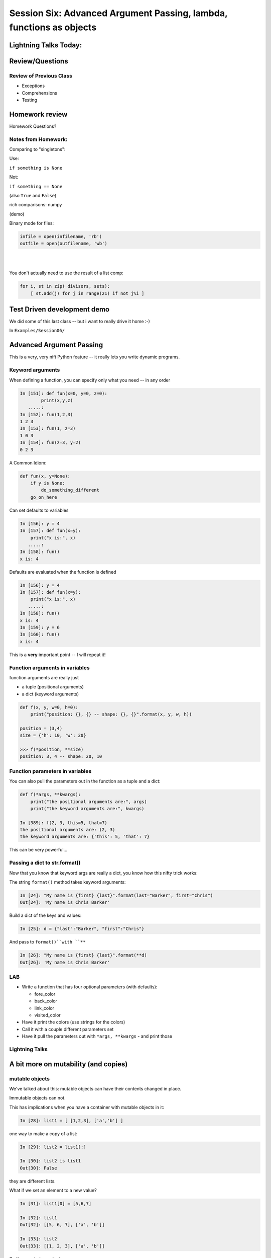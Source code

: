 
********************************************************************
Session Six: Advanced Argument Passing, lambda, functions as objects
********************************************************************

.. rst-class:: left medium

    Advanced Argument passing

    Lambda

    Functions as objects

======================
Lightning Talks Today:
======================

.. rst-class:: medium

    Gabriel Meringolo

    Joseph Cardenas

    Marc Teale

================
Review/Questions
================

Review of Previous Class
------------------------

* Exceptions

* Comprehensions

* Testing

===============
Homework review
===============

Homework Questions?

Notes from Homework:
--------------------

Comparing to "singletons":

Use:

``if something is None``

Not:

``if something == None``

(also ``True`` and ``False``)

rich comparisons: numpy

(demo)

.. nextslide::

Binary mode for files:

.. code-block:: python

    infile = open(infilename, 'rb')
    outfile = open(outfilename, 'wb')

|
|

You don't actually need to use the result of a list comp:

.. code-block:: python

    for i, st in zip( divisors, sets):
        [ st.add(j) for j in range(21) if not j%i ]


============================
Test Driven development demo
============================

We did some of this last class -- but i want to really drive it home :-)

In ``Examples/Session06/``


=========================
Advanced Argument Passing
=========================

This is a very, very nift Python feature -- it really lets you write dynamic programs.

Keyword arguments
-----------------

When defining a function, you can specify only what you need -- in any order

.. code-block:: ipython

    In [151]: def fun(x=0, y=0, z=0):
            print(x,y,z)
       .....:
    In [152]: fun(1,2,3)
    1 2 3
    In [153]: fun(1, z=3)
    1 0 3
    In [154]: fun(z=3, y=2)
    0 2 3


.. nextslide::


A Common Idiom:

.. code-block:: python

    def fun(x, y=None):
        if y is None:
            do_something_different
        go_on_here


.. nextslide::

Can set defaults to variables

.. code-block:: ipython

    In [156]: y = 4
    In [157]: def fun(x=y):
        print("x is:", x)
       .....:
    In [158]: fun()
    x is: 4


.. nextslide::

Defaults are evaluated when the function is defined

.. code-block:: ipython

    In [156]: y = 4
    In [157]: def fun(x=y):
        print("x is:", x)
       .....:
    In [158]: fun()
    x is: 4
    In [159]: y = 6
    In [160]: fun()
    x is: 4

This is a **very** important point -- I will repeat it!


Function arguments in variables
-------------------------------

function arguments are really just

* a tuple (positional arguments)
* a dict (keyword arguments)

.. code-block:: python

    def f(x, y, w=0, h=0):
        print("position: {}, {} -- shape: {}, {}".format(x, y, w, h))

    position = (3,4)
    size = {'h': 10, 'w': 20}

    >>> f(*position, **size)
    position: 3, 4 -- shape: 20, 10


Function parameters in variables
--------------------------------

You can also pull the parameters out in the function as a tuple and a dict:

.. code-block:: ipython

    def f(*args, **kwargs):
        print("the positional arguments are:", args)
        print("the keyword arguments are:", kwargs)

    In [389]: f(2, 3, this=5, that=7)
    the positional arguments are: (2, 3)
    the keyword arguments are: {'this': 5, 'that': 7}

This can be very powerful...

Passing a dict to str.format()
-------------------------------

Now that you know that keyword args are really a dict,
you know how this nifty trick works:

The string ``format()`` method takes keyword arguments:

.. code-block:: ipython

    In [24]: "My name is {first} {last}".format(last="Barker", first="Chris")
    Out[24]: 'My name is Chris Barker'

Build a dict of the keys and values:

.. code-block:: ipython

    In [25]: d = {"last":"Barker", "first":"Chris"}

And pass to ``format()``with ``**``

.. code-block:: ipython

    In [26]: "My name is {first} {last}".format(**d)
    Out[26]: 'My name is Chris Barker'

LAB
----

.. rst-class:: medium

  keyword arguments:

* Write a function that has four optional parameters (with defaults):

  - fore_color
  - back_color
  - link_color
  - visited_color

* Have it print the colors (use strings for the colors)
* Call it with a couple different parameters set
* Have it pull the parameters out with ``*args, **kwargs``
  - and print those

Lightning Talks
----------------

.. rst-class:: medium

    |
    | Gabriel Meringolo
    |
    | Joseph Cardenas
    |


=====================================
A bit more on mutability (and copies)
=====================================

mutable objects
----------------

We've talked about this: mutable objects can have their contents changed in place.

Immutable objects can not.

This has implications when you have a container with mutable objects in it:

.. code-block:: ipython

    In [28]: list1 = [ [1,2,3], ['a','b'] ]

one way to make a copy of a list:

.. code-block:: ipython

    In [29]: list2 = list1[:]

    In [30]: list2 is list1
    Out[30]: False

they are different lists.

.. nextslide::

What if we set an element to a new value?

.. code-block:: ipython

    In [31]: list1[0] = [5,6,7]

    In [32]: list1
    Out[32]: [[5, 6, 7], ['a', 'b']]

    In [33]: list2
    Out[33]: [[1, 2, 3], ['a', 'b']]

So they are independent.

.. nextslide::

But what if we mutate an element?

.. code-block:: ipython

    In [34]: list1[1].append('c')

    In [35]: list1
    Out[35]: [[5, 6, 7], ['a', 'b', 'c']]

    In [36]: list2
    Out[36]: [[1, 2, 3], ['a', 'b', 'c']]

uuh oh! mutating an element in one list mutated the one in the other list.

.. nextslide::

Why is that?

.. code-block:: ipython

    In [38]: list1[1] is list2[1]
    Out[38]: True

The elements are the same object!

This is known as a "shallow" copy -- Python doesn't want to copy more than it needs to, so in this case, it makes a new list, but does not make copies of the contents.

Same for dicts (and any container type -- even tuples!)

If the elements are immutable, it doesn't really make a differnce -- but be very careful with mutable elements.


The copy module
----------------

most objects have a way to make copies (``dict.copy()`` for instance).

but if not, you can use the ``copy`` module to make a copy:

.. code-block:: ipython

    In [39]: import copy

    In [40]: list3 = copy.copy(list2)

    In [41]: list3
    Out[41]: [[1, 2, 3], ['a', 'b', 'c']]

This is also a shallow copy.

.. nextslide::

But there is another option:

.. code-block:: ipython

    In [3]: list1
    Out[3]: [[1, 2, 3], ['a', 'b', 'c']]

    In [4]: list2 = copy.deepcopy(list1)

    In [5]: list1[0].append(4)

    In [6]: list1
    Out[6]: [[1, 2, 3, 4], ['a', 'b', 'c']]

    In [7]: list2
    Out[7]: [[1, 2, 3], ['a', 'b', 'c']]

``deepcopy`` recurses through the object, making copies of everything as it goes.

.. nextslide::


I happened on this thread on stack overflow:

http://stackoverflow.com/questions/3975376/understanding-dict-copy-shallow-or-deep

The OP is pretty confused -- can you sort it out?

Make sure you understand the difference between a reference, a shallow copy, and a deep copy.

Mutables as default arguments:
------------------------------

Another "gotcha" is using mutables as default arguments:

.. code-block:: ipython

    In [11]: def fun(x, a=[]):
       ....:     a.append(x)
       ....:     print(a)
       ....:

This makes sense: maybe you'd pass in a specific list, but if not, the default is an empty list.

But:

.. code-block:: ipython

    In [12]: fun(3)
    [3]

    In [13]: fun(4)
    [3, 4]

Huh?!

.. nextslide::

Remember that that default argument is defined when the function is created: there will be only one list, and every time the function is called, that same list is used.


The solution:

The standard practice for such a mutable default argument:

.. code-block:: ipython

    In [15]: def fun(x, a=None):
       ....:     if a is None:
       ....:         a = []
       ....:     a.append(x)
       ....:     print(a)
    In [16]: fun(3)
    [3]
    In [17]: fun(4)
    [4]

You get a new list every time the function is called



===================
Anonymous functions
===================

lambda
------

.. code-block:: ipython

    In [171]: f = lambda x, y: x+y
    In [172]: f(2,3)
    Out[172]: 5

Content of function can only be an expression -- not a statement

Anyone remember what the difference is?

Called "Anonymous": it doesn't need a name.

.. nextslide::

It's a python object, it can be stored in a list or other container

.. code-block:: ipython

    In [7]: l = [lambda x, y: x+y]
    In [8]: type(l[0])
    Out[8]: function


And you can call it:

.. code-block:: ipython

    In [9]: l[0](3,4)
    Out[9]: 7


Functions as first class objects
---------------------------------

You can do that with "regular" functions too:

.. code-block:: ipython

    In [12]: def fun(x,y):
       ....:     return x+y
       ....:
    In [13]: l = [fun]
    In [14]: type(l[0])
    Out[14]: function
    In [15]: l[0](3,4)
    Out[15]: 7



======================
Functional Programming
======================

map
---

``map``  "maps" a function onto a sequence of objects -- It applies the function to each item in the list, returning another list


.. code-block:: ipython

    In [23]: l = [2, 5, 7, 12, 6, 4]
    In [24]: def fun(x):
                 return x*2 + 10
    In [25]: map(fun, l)
    Out[25]: [14, 20, 24, 34, 22, 18]


But if it's a small function, and you only need it once:

.. code-block:: ipython

    In [26]: map(lambda x: x*2 + 10, l)
    Out[26]: [14, 20, 24, 34, 22, 18]


filter
------

``filter``  "filters" a sequence of objects with a boolean function --
It keeps only those for which the function is True

To get only the even numbers:

.. code-block:: ipython

    In [27]: l = [2, 5, 7, 12, 6, 4]
    In [28]: filter(lambda x: not x%2, l)
    Out[28]: [2, 12, 6, 4]

If you pass ``None`` to ``filter()``, you get only items that evaluate to true:

.. code-block:: ipython

    In [1]: l = [1, 0, 2.3, 0.0, 'text', '', [1,2], [], False, True, None ]

    In [2]: filter(None, l)
    Out[2]: [1, 2.3, 'text', [1, 2], True]



reduce
------

``reduce``  "reduces" a sequence of objects to a single object with a function that combines two arguments

To get the sum:

.. code-block:: ipython

    In [30]: l = [2, 5, 7, 12, 6, 4]
    In [31]: reduce(lambda x,y: x+y, l)
    Out[31]: 36


To get the product:

.. code-block:: ipython

    In [32]: reduce(lambda x,y: x*y, l)
    Out[32]: 20160

or

.. code-block:: ipython

    In [13]: import operator

    In [14]: reduce(operator.mul, l)
    Out[14]: 20160

Comprehensions
--------------

Couldn't you do all this with comprehensions?

Yes:

.. code-block:: ipython

    In [33]: [x+2 + 10 for x in l]
    Out[33]: [14, 17, 19, 24, 18, 16]

    In [34]: [x for x in l if not x%2]
    Out[34]: [2, 12, 6, 4]

    In [6]: l
    Out[6]: [1, 0, 2.3, 0.0, 'text', '', [1, 2], [], False, True, None]
    In [7]: [i for i in l if i]
    Out[7]: [1, 2.3, 'text', [1, 2], True]

(Except Reduce)

But Guido thinks almost all uses of reduce are really ``sum()``

Functional Programming
----------------------

Comprehensions and map, filter, reduce are all "functional programming" approaches}

``map, filter``  and ``reduce``  pre-date comprehensions in Python's history

Some people like that syntax better

And "map-reduce" is a big concept these days for parallel processing of "Big Data" in NoSQL databases.

(Hadoop, MongoDB, etc.)


A bit more about lambda
------------------------

Can also use keyword arguments

.. code-block:: ipython

    In [186]: l = []
    In [187]: for i in range(3):
        l.append(lambda x, e=i: x**e)
       .....:
    In [189]: for f in l:
        print(f(3))
    1
    3
    9

Note when the keyword argument is evaluated: this turns out to be very handy!

===
LAB
===

lambda and keyword argument magic
-----------------------------------

Write a function that returns a list of n functions,
such that each one, when called, will return the input value,
incremented by an increasing number.

Use a for loop, ``lambda``, and a keyword argument

( Extra credit ):

Do it with a list comprehension, instead of a for loop

Not clear? here's what you should get

.. nextslide:: Example calling code

.. code-block:: ipython

    In [96]: the_list = function_builder(4)
    ### so the_list should contain n functions (callables)
    In [97]: the_list[0](2)
    Out[97]: 2
    ## the zeroth element of the list is a function that add 0
    ## to the input, hence called with 2, returns 2
    In [98]: the_list[1](2)
    Out[98]: 3
    ## the 1st element of the list is a function that adds 1
    ## to the input value, thus called with 2, returns 3
    In [100]: for f in the_list:
        print(f(5))
       .....:
    5
    6
    7
    8
    ### If you loop through them all, and call them, each one adds one more
    to the input, 5... i.e. the nth function in the list adds n to the input.

Lightning Talk
--------------

.. rst-class:: medium

|
|  Marc Teale
|


==============================
Closures and function Currying
==============================

Defining specilized functions on the fly

Closures
--------

"Closures" and "Currying" are cool CS terms for what is really just defining functions on the fly.

you can find a "proper" definition here:

https://en.wikipedia.org/wiki/Closure_(computer_programming)

but I even have trouble following that.

So let's go straight to some examples:

.. nextslide::

.. code-block:: python

    def counter(start_at=0):
        count = [start_at]
        def incr():
            count[0] += 1
            return count[0]
        return incr

What's going on here?

We have define stored the start ``start_at``





